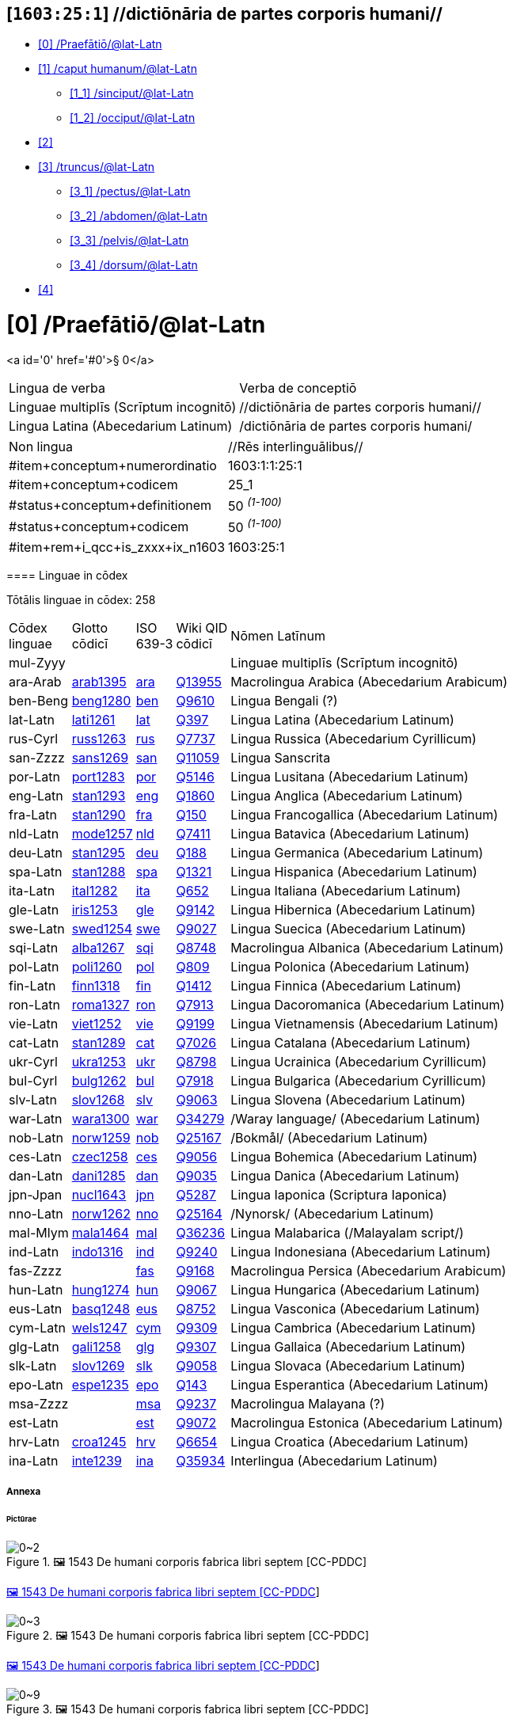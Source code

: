 == [`1603:25:1`] //dictiōnāria de partes corporis humani//
:toc:



* +++<a href='#0'>[0] /Praefātiō/@lat-Latn</a>+++
* +++<a href='#1'>[1] /caput humanum/@lat-Latn</a>+++
** +++<a href='#1_1'>[1_1] /sinciput/@lat-Latn</a>+++
** +++<a href='#1_2'>[1_2] /occiput/@lat-Latn</a>+++
* +++<a href='#2'>[2] </a>+++
* +++<a href='#3'>[3] /truncus/@lat-Latn</a>+++
** +++<a href='#3_1'>[3_1] /pectus/@lat-Latn</a>+++
** +++<a href='#3_2'>[3_2] /abdomen/@lat-Latn</a>+++
** +++<a href='#3_3'>[3_3] /pelvis/@lat-Latn</a>+++
** +++<a href='#3_4'>[3_4] /dorsum/@lat-Latn</a>+++
* +++<a href='#4'>[4] </a>+++


# [0] /Praefātiō/@lat-Latn 

<a id='0' href='#0'>§ 0</a> 



[cols="~,~"]
|===
| +++<span lang='la'>Lingua de verba</span>+++
|+++<span lang='la'>Verba de conceptiō</span>+++
| +++<span lang="la">Linguae multiplīs (Scrīptum incognitō)</span>+++
| +++//dictiōnāria de partes corporis humani//+++

| +++<span lang="la">Lingua Latina (Abecedarium Latinum)</span>+++
| +++<span lang="la">/dictiōnāria de partes corporis humani/</span>+++

|===

[cols="~,~"]
|===
| +++<span lang='la'>Non lingua</span>+++
| +++<span lang='la'>//Rēs interlinguālibus//</span>+++

| +++#item+conceptum+numerordinatio+++
| +++1603:1:1:25:1+++

| +++#item+conceptum+codicem+++
| +++25_1+++

| +++#status+conceptum+definitionem+++
| +++50 <sup><em>(1-100)</em></sup>+++

| +++#status+conceptum+codicem+++
| +++50 <sup><em>(1-100)</em></sup>+++

| +++#item+rem+i_qcc+is_zxxx+ix_n1603+++
| +++1603:25:1+++

|===
+++<!-- @TODO {'#item+rem+i_qcc+is_zxxx+ix_hxlvoc', '#item+rem+i_qcc+is_zxxx+ix_hxlix', '#item+rem+i_qcc+is_zxxx+ix_ta98', '#item+rem+i_qcc+is_zxxx+ix_n1603', '#item+rem+i_qcc+is_zxxx+ix_wikiq'} -->+++
==== Linguae in cōdex

+++<span lang='la'>Tōtālis linguae in cōdex: 258</span>+++

[cols="~,~,~,~,~"]
|===
| +++<span lang='la'>Cōdex<br>linguae</span>+++
| +++<span lang='la'>Glotto<br>cōdicī</span>+++
| +++<span lang='la'>ISO<br>639-3</span>+++
| +++<span lang='la'>Wiki QID<br>cōdicī</span>+++
| +++<span lang='la'>Nōmen Latīnum</span>+++

| mul-Zyyy
| 
| 
| 
| Linguae multiplīs (Scrīptum incognitō)

| ara-Arab
| +++<a href='https://glottolog.org/resource/languoid/id/arab1395'>arab1395</a>+++
| +++<a href='https://iso639-3.sil.org/code/ara'>ara</a>+++
| +++<a href='https://www.wikidata.org/wiki/Q13955'>Q13955</a>+++
| Macrolingua Arabica (Abecedarium Arabicum)

| ben-Beng
| +++<a href='https://glottolog.org/resource/languoid/id/beng1280'>beng1280</a>+++
| +++<a href='https://iso639-3.sil.org/code/ben'>ben</a>+++
| +++<a href='https://www.wikidata.org/wiki/Q9610'>Q9610</a>+++
| Lingua Bengali (?)

| lat-Latn
| +++<a href='https://glottolog.org/resource/languoid/id/lati1261'>lati1261</a>+++
| +++<a href='https://iso639-3.sil.org/code/lat'>lat</a>+++
| +++<a href='https://www.wikidata.org/wiki/Q397'>Q397</a>+++
| Lingua Latina (Abecedarium Latinum)

| rus-Cyrl
| +++<a href='https://glottolog.org/resource/languoid/id/russ1263'>russ1263</a>+++
| +++<a href='https://iso639-3.sil.org/code/rus'>rus</a>+++
| +++<a href='https://www.wikidata.org/wiki/Q7737'>Q7737</a>+++
| Lingua Russica (Abecedarium Cyrillicum)

| san-Zzzz
| +++<a href='https://glottolog.org/resource/languoid/id/sans1269'>sans1269</a>+++
| +++<a href='https://iso639-3.sil.org/code/san'>san</a>+++
| +++<a href='https://www.wikidata.org/wiki/Q11059'>Q11059</a>+++
| Lingua Sanscrita

| por-Latn
| +++<a href='https://glottolog.org/resource/languoid/id/port1283'>port1283</a>+++
| +++<a href='https://iso639-3.sil.org/code/por'>por</a>+++
| +++<a href='https://www.wikidata.org/wiki/Q5146'>Q5146</a>+++
| Lingua Lusitana (Abecedarium Latinum)

| eng-Latn
| +++<a href='https://glottolog.org/resource/languoid/id/stan1293'>stan1293</a>+++
| +++<a href='https://iso639-3.sil.org/code/eng'>eng</a>+++
| +++<a href='https://www.wikidata.org/wiki/Q1860'>Q1860</a>+++
| Lingua Anglica (Abecedarium Latinum)

| fra-Latn
| +++<a href='https://glottolog.org/resource/languoid/id/stan1290'>stan1290</a>+++
| +++<a href='https://iso639-3.sil.org/code/fra'>fra</a>+++
| +++<a href='https://www.wikidata.org/wiki/Q150'>Q150</a>+++
| Lingua Francogallica (Abecedarium Latinum)

| nld-Latn
| +++<a href='https://glottolog.org/resource/languoid/id/mode1257'>mode1257</a>+++
| +++<a href='https://iso639-3.sil.org/code/nld'>nld</a>+++
| +++<a href='https://www.wikidata.org/wiki/Q7411'>Q7411</a>+++
| Lingua Batavica (Abecedarium Latinum)

| deu-Latn
| +++<a href='https://glottolog.org/resource/languoid/id/stan1295'>stan1295</a>+++
| +++<a href='https://iso639-3.sil.org/code/deu'>deu</a>+++
| +++<a href='https://www.wikidata.org/wiki/Q188'>Q188</a>+++
| Lingua Germanica (Abecedarium Latinum)

| spa-Latn
| +++<a href='https://glottolog.org/resource/languoid/id/stan1288'>stan1288</a>+++
| +++<a href='https://iso639-3.sil.org/code/spa'>spa</a>+++
| +++<a href='https://www.wikidata.org/wiki/Q1321'>Q1321</a>+++
| Lingua Hispanica (Abecedarium Latinum)

| ita-Latn
| +++<a href='https://glottolog.org/resource/languoid/id/ital1282'>ital1282</a>+++
| +++<a href='https://iso639-3.sil.org/code/ita'>ita</a>+++
| +++<a href='https://www.wikidata.org/wiki/Q652'>Q652</a>+++
| Lingua Italiana (Abecedarium Latinum)

| gle-Latn
| +++<a href='https://glottolog.org/resource/languoid/id/iris1253'>iris1253</a>+++
| +++<a href='https://iso639-3.sil.org/code/gle'>gle</a>+++
| +++<a href='https://www.wikidata.org/wiki/Q9142'>Q9142</a>+++
| Lingua Hibernica (Abecedarium Latinum)

| swe-Latn
| +++<a href='https://glottolog.org/resource/languoid/id/swed1254'>swed1254</a>+++
| +++<a href='https://iso639-3.sil.org/code/swe'>swe</a>+++
| +++<a href='https://www.wikidata.org/wiki/Q9027'>Q9027</a>+++
| Lingua Suecica (Abecedarium Latinum)

| sqi-Latn
| +++<a href='https://glottolog.org/resource/languoid/id/alba1267'>alba1267</a>+++
| +++<a href='https://iso639-3.sil.org/code/sqi'>sqi</a>+++
| +++<a href='https://www.wikidata.org/wiki/Q8748'>Q8748</a>+++
| Macrolingua Albanica (Abecedarium Latinum)

| pol-Latn
| +++<a href='https://glottolog.org/resource/languoid/id/poli1260'>poli1260</a>+++
| +++<a href='https://iso639-3.sil.org/code/pol'>pol</a>+++
| +++<a href='https://www.wikidata.org/wiki/Q809'>Q809</a>+++
| Lingua Polonica (Abecedarium Latinum)

| fin-Latn
| +++<a href='https://glottolog.org/resource/languoid/id/finn1318'>finn1318</a>+++
| +++<a href='https://iso639-3.sil.org/code/fin'>fin</a>+++
| +++<a href='https://www.wikidata.org/wiki/Q1412'>Q1412</a>+++
| Lingua Finnica (Abecedarium Latinum)

| ron-Latn
| +++<a href='https://glottolog.org/resource/languoid/id/roma1327'>roma1327</a>+++
| +++<a href='https://iso639-3.sil.org/code/ron'>ron</a>+++
| +++<a href='https://www.wikidata.org/wiki/Q7913'>Q7913</a>+++
| Lingua Dacoromanica (Abecedarium Latinum)

| vie-Latn
| +++<a href='https://glottolog.org/resource/languoid/id/viet1252'>viet1252</a>+++
| +++<a href='https://iso639-3.sil.org/code/vie'>vie</a>+++
| +++<a href='https://www.wikidata.org/wiki/Q9199'>Q9199</a>+++
| Lingua Vietnamensis (Abecedarium Latinum)

| cat-Latn
| +++<a href='https://glottolog.org/resource/languoid/id/stan1289'>stan1289</a>+++
| +++<a href='https://iso639-3.sil.org/code/cat'>cat</a>+++
| +++<a href='https://www.wikidata.org/wiki/Q7026'>Q7026</a>+++
| Lingua Catalana (Abecedarium Latinum)

| ukr-Cyrl
| +++<a href='https://glottolog.org/resource/languoid/id/ukra1253'>ukra1253</a>+++
| +++<a href='https://iso639-3.sil.org/code/ukr'>ukr</a>+++
| +++<a href='https://www.wikidata.org/wiki/Q8798'>Q8798</a>+++
| Lingua Ucrainica (Abecedarium Cyrillicum)

| bul-Cyrl
| +++<a href='https://glottolog.org/resource/languoid/id/bulg1262'>bulg1262</a>+++
| +++<a href='https://iso639-3.sil.org/code/bul'>bul</a>+++
| +++<a href='https://www.wikidata.org/wiki/Q7918'>Q7918</a>+++
| Lingua Bulgarica (Abecedarium Cyrillicum)

| slv-Latn
| +++<a href='https://glottolog.org/resource/languoid/id/slov1268'>slov1268</a>+++
| +++<a href='https://iso639-3.sil.org/code/slv'>slv</a>+++
| +++<a href='https://www.wikidata.org/wiki/Q9063'>Q9063</a>+++
| Lingua Slovena (Abecedarium Latinum)

| war-Latn
| +++<a href='https://glottolog.org/resource/languoid/id/wara1300'>wara1300</a>+++
| +++<a href='https://iso639-3.sil.org/code/war'>war</a>+++
| +++<a href='https://www.wikidata.org/wiki/Q34279'>Q34279</a>+++
| /Waray language/ (Abecedarium Latinum)

| nob-Latn
| +++<a href='https://glottolog.org/resource/languoid/id/norw1259'>norw1259</a>+++
| +++<a href='https://iso639-3.sil.org/code/nob'>nob</a>+++
| +++<a href='https://www.wikidata.org/wiki/Q25167'>Q25167</a>+++
| /Bokmål/ (Abecedarium Latinum)

| ces-Latn
| +++<a href='https://glottolog.org/resource/languoid/id/czec1258'>czec1258</a>+++
| +++<a href='https://iso639-3.sil.org/code/ces'>ces</a>+++
| +++<a href='https://www.wikidata.org/wiki/Q9056'>Q9056</a>+++
| Lingua Bohemica (Abecedarium Latinum)

| dan-Latn
| +++<a href='https://glottolog.org/resource/languoid/id/dani1285'>dani1285</a>+++
| +++<a href='https://iso639-3.sil.org/code/dan'>dan</a>+++
| +++<a href='https://www.wikidata.org/wiki/Q9035'>Q9035</a>+++
| Lingua Danica (Abecedarium Latinum)

| jpn-Jpan
| +++<a href='https://glottolog.org/resource/languoid/id/nucl1643'>nucl1643</a>+++
| +++<a href='https://iso639-3.sil.org/code/jpn'>jpn</a>+++
| +++<a href='https://www.wikidata.org/wiki/Q5287'>Q5287</a>+++
| Lingua Iaponica (Scriptura Iaponica)

| nno-Latn
| +++<a href='https://glottolog.org/resource/languoid/id/norw1262'>norw1262</a>+++
| +++<a href='https://iso639-3.sil.org/code/nno'>nno</a>+++
| +++<a href='https://www.wikidata.org/wiki/Q25164'>Q25164</a>+++
| /Nynorsk/ (Abecedarium Latinum)

| mal-Mlym
| +++<a href='https://glottolog.org/resource/languoid/id/mala1464'>mala1464</a>+++
| +++<a href='https://iso639-3.sil.org/code/mal'>mal</a>+++
| +++<a href='https://www.wikidata.org/wiki/Q36236'>Q36236</a>+++
| Lingua Malabarica (/Malayalam script/)

| ind-Latn
| +++<a href='https://glottolog.org/resource/languoid/id/indo1316'>indo1316</a>+++
| +++<a href='https://iso639-3.sil.org/code/ind'>ind</a>+++
| +++<a href='https://www.wikidata.org/wiki/Q9240'>Q9240</a>+++
| Lingua Indonesiana (Abecedarium Latinum)

| fas-Zzzz
| 
| +++<a href='https://iso639-3.sil.org/code/fas'>fas</a>+++
| +++<a href='https://www.wikidata.org/wiki/Q9168'>Q9168</a>+++
| Macrolingua Persica (Abecedarium Arabicum)

| hun-Latn
| +++<a href='https://glottolog.org/resource/languoid/id/hung1274'>hung1274</a>+++
| +++<a href='https://iso639-3.sil.org/code/hun'>hun</a>+++
| +++<a href='https://www.wikidata.org/wiki/Q9067'>Q9067</a>+++
| Lingua Hungarica (Abecedarium Latinum)

| eus-Latn
| +++<a href='https://glottolog.org/resource/languoid/id/basq1248'>basq1248</a>+++
| +++<a href='https://iso639-3.sil.org/code/eus'>eus</a>+++
| +++<a href='https://www.wikidata.org/wiki/Q8752'>Q8752</a>+++
| Lingua Vasconica (Abecedarium Latinum)

| cym-Latn
| +++<a href='https://glottolog.org/resource/languoid/id/wels1247'>wels1247</a>+++
| +++<a href='https://iso639-3.sil.org/code/cym'>cym</a>+++
| +++<a href='https://www.wikidata.org/wiki/Q9309'>Q9309</a>+++
| Lingua Cambrica (Abecedarium Latinum)

| glg-Latn
| +++<a href='https://glottolog.org/resource/languoid/id/gali1258'>gali1258</a>+++
| +++<a href='https://iso639-3.sil.org/code/glg'>glg</a>+++
| +++<a href='https://www.wikidata.org/wiki/Q9307'>Q9307</a>+++
| Lingua Gallaica (Abecedarium Latinum)

| slk-Latn
| +++<a href='https://glottolog.org/resource/languoid/id/slov1269'>slov1269</a>+++
| +++<a href='https://iso639-3.sil.org/code/slk'>slk</a>+++
| +++<a href='https://www.wikidata.org/wiki/Q9058'>Q9058</a>+++
| Lingua Slovaca (Abecedarium Latinum)

| epo-Latn
| +++<a href='https://glottolog.org/resource/languoid/id/espe1235'>espe1235</a>+++
| +++<a href='https://iso639-3.sil.org/code/epo'>epo</a>+++
| +++<a href='https://www.wikidata.org/wiki/Q143'>Q143</a>+++
| Lingua Esperantica (Abecedarium Latinum)

| msa-Zzzz
| 
| +++<a href='https://iso639-3.sil.org/code/msa'>msa</a>+++
| +++<a href='https://www.wikidata.org/wiki/Q9237'>Q9237</a>+++
| Macrolingua Malayana (?)

| est-Latn
| 
| +++<a href='https://iso639-3.sil.org/code/est'>est</a>+++
| +++<a href='https://www.wikidata.org/wiki/Q9072'>Q9072</a>+++
| Macrolingua Estonica (Abecedarium Latinum)

| hrv-Latn
| +++<a href='https://glottolog.org/resource/languoid/id/croa1245'>croa1245</a>+++
| +++<a href='https://iso639-3.sil.org/code/hrv'>hrv</a>+++
| +++<a href='https://www.wikidata.org/wiki/Q6654'>Q6654</a>+++
| Lingua Croatica (Abecedarium Latinum)

| ina-Latn
| +++<a href='https://glottolog.org/resource/languoid/id/inte1239'>inte1239</a>+++
| +++<a href='https://iso639-3.sil.org/code/ina'>ina</a>+++
| +++<a href='https://www.wikidata.org/wiki/Q35934'>Q35934</a>+++
| Interlingua (Abecedarium Latinum)

|===

===== +++<span lang="la">Annexa</span>+++
====== +++<span lang="la">Pictūrae</span>+++
image::1603_25_1.~2/0~2.png[title="🖼️ 1543 De humani corporis fabrica libri septem  [CC-PDDC]"]

link:https://archive.org/details/bub_gb_5Xby3nxU3XMC[🖼️ 1543 De humani corporis fabrica libri septem  [CC-PDDC]]

image::1603_25_1.~2/0~3.png[title="🖼️ 1543 De humani corporis fabrica libri septem  [CC-PDDC]"]

link:https://archive.org/details/bub_gb_5Xby3nxU3XMC[🖼️ 1543 De humani corporis fabrica libri septem  [CC-PDDC]]

image::1603_25_1.~2/0~9.png[title="🖼️ 1543 De humani corporis fabrica libri septem  [CC-PDDC]"]

link:https://archive.org/details/bub_gb_5Xby3nxU3XMC[🖼️ 1543 De humani corporis fabrica libri septem  [CC-PDDC]]

image::1603_25_1.~2/0~1.png[title="🖼️ 1543 De humani corporis fabrica libri septem  [CC-PDDC]"]

link:https://archive.org/details/bub_gb_5Xby3nxU3XMC[🖼️ 1543 De humani corporis fabrica libri septem  [CC-PDDC]]

=== [`1`] /caput humanum/@lat-Latn

+++<a id='1' href='#1'>§ 1</a>+++




[cols="~,~"]
|===
| +++<span lang='la'>Non lingua</span>+++
| +++<span lang='la'>//Rēs interlinguālibus//</span>+++

| +++#item+conceptum+numerordinatio+++
| +++1603:25:1:1+++

| +++#item+conceptum+codicem+++
| +++1+++

| +++#status+conceptum+definitionem+++
| +++60 <sup><em>(1-100)</em></sup>+++

| +++#status+conceptum+codicem+++
| +++60 <sup><em>(1-100)</em></sup>+++

| +++#item+rem+i_qcc+is_zxxx+ix_wikiq+++
| +++<a href='https://www.wikidata.org/wiki/Q3409626'>Q3409626</a>+++

| +++#item+rem+i_qcc+is_zxxx+ix_ta98+++
| +++<a href="https://ifaa.unifr.ch/Public/EntryPage/TA98%20Tree/Entity%20TA98%20EN/01.1.00.001%20Entity%20TA98%20EN.htm">A01.1.00.001</a>+++

| +++#item+rem+i_qcc+is_zxxx+ix_hxlix+++
| +++ix_n1603n25n1caput+++

| +++#item+rem+i_qcc+is_zxxx+ix_hxlvoc+++
| +++v_n1603_25_1_caput+++

|===




[cols="~,~"]
|===
| +++<span lang='la'>Lingua de verba</span>+++
|+++<span lang='la'>Verba de conceptiō</span>+++
| +++<span lang="la">Lingua Latina (Abecedarium Latinum)</span>+++
| +++<span lang="la">caput humanum</span>+++

| +++<span lang="la">Macrolingua Arabica (Abecedarium Arabicum)</span>+++
| +++<span lang="ar">رأس الإنسان</span>+++

| +++<span lang="la">Lingua Bengali (?)</span>+++
| +++<span lang="bn">মানুষের মাথা</span>+++

| +++<span lang="la">Lingua Russica (Abecedarium Cyrillicum)</span>+++
| +++<span lang="ru">голова человека</span>+++

| +++<span lang="la">Lingua Sanscrita</span>+++
| +++<span lang="sa">शिरः</span>+++

| +++<span lang="la">Lingua Lusitana (Abecedarium Latinum)</span>+++
| +++<span lang="pt">cabeça humana</span>+++

| +++<span lang="la">Lingua Anglica (Abecedarium Latinum)</span>+++
| +++<span lang="en">human head</span>+++

| +++<span lang="la">Lingua Francogallica (Abecedarium Latinum)</span>+++
| +++<span lang="fr">tête humaine</span>+++

| +++<span lang="la">Lingua Batavica (Abecedarium Latinum)</span>+++
| +++<span lang="nl">menselijk hoofd</span>+++

| +++<span lang="la">Lingua Germanica (Abecedarium Latinum)</span>+++
| +++<span lang="de">kopf des menschen</span>+++

| +++<span lang="la">Lingua Hispanica (Abecedarium Latinum)</span>+++
| +++<span lang="es">cabeza humana</span>+++

| +++<span lang="la">Lingua Italiana (Abecedarium Latinum)</span>+++
| +++<span lang="it">testa umana</span>+++

| +++<span lang="la">Lingua Suecica (Abecedarium Latinum)</span>+++
| +++<span lang="sv">människohuvud</span>+++

| +++<span lang="la">Lingua Polonica (Abecedarium Latinum)</span>+++
| +++<span lang="pl">głowa człowieka</span>+++

| +++<span lang="la">Lingua Vietnamensis (Abecedarium Latinum)</span>+++
| +++<span lang="vi">đầu người</span>+++

| +++<span lang="la">Lingua Catalana (Abecedarium Latinum)</span>+++
| +++<span lang="ca">cap humà</span>+++

| +++<span lang="la">Lingua Ucrainica (Abecedarium Cyrillicum)</span>+++
| +++<span lang="uk">голова людини</span>+++

| +++<span lang="la">/Bokmål/ (Abecedarium Latinum)</span>+++
| +++<span lang="nb">menneskehode</span>+++

| +++<span lang="la">Lingua Bohemica (Abecedarium Latinum)</span>+++
| +++<span lang="cs">hlava</span>+++

| +++<span lang="la">Lingua Danica (Abecedarium Latinum)</span>+++
| +++<span lang="da">menneskehovede</span>+++

| +++<span lang="la">Lingua Iaponica (Scriptura Iaponica)</span>+++
| +++<span lang="ja">ヒトの頭</span>+++

| +++<span lang="la">/Nynorsk/ (Abecedarium Latinum)</span>+++
| +++<span lang="nn">menneskehovud</span>+++

| +++<span lang="la">Macrolingua Persica (Abecedarium Arabicum)</span>+++
| +++<span lang="fa">سر انسان</span>+++

| +++<span lang="la">Lingua Hungarica (Abecedarium Latinum)</span>+++
| +++<span lang="hu">emberi fej</span>+++

| +++<span lang="la">Lingua Cambrica (Abecedarium Latinum)</span>+++
| +++<span lang="cy">pen dynol</span>+++

| +++<span lang="la">Lingua Esperantica (Abecedarium Latinum)</span>+++
| +++<span lang="eo">homa kapo</span>+++

| +++<span lang="la">Macrolingua Malayana (?)</span>+++
| +++<span lang="ms">kepala manusia</span>+++

| +++<span lang="la">Interlingua (Abecedarium Latinum)</span>+++
| +++<span lang="ia">capite human</span>+++

|===




==== [`1_1`] /sinciput/@lat-Latn

+++<a id='1_1' href='#1_1'>§ 1_1</a>+++




[cols="~,~"]
|===
| +++<span lang='la'>Non lingua</span>+++
| +++<span lang='la'>//Rēs interlinguālibus//</span>+++

| +++#item+conceptum+numerordinatio+++
| +++1603:25:1:1:1+++

| +++#item+conceptum+codicem+++
| +++1_1+++

| +++#status+conceptum+definitionem+++
| +++60 <sup><em>(1-100)</em></sup>+++

| +++#status+conceptum+codicem+++
| +++19 <sup><em>(1-100)</em></sup>+++

| +++#item+rem+i_qcc+is_zxxx+ix_wikiq+++
| +++<a href='https://www.wikidata.org/wiki/Q41055'>Q41055</a>+++

| +++#item+rem+i_qcc+is_zxxx+ix_ta98+++
| +++<a href="https://ifaa.unifr.ch/Public/EntryPage/TA98%20Tree/Entity%20TA98%20EN/01.1.00.002%20Entity%20TA98%20EN.htm">A01.1.00.002</a>+++

| +++#item+rem+i_qcc+is_zxxx+ix_hxlix+++
| +++ix_n1603n25n1sinciput+++

| +++#item+rem+i_qcc+is_zxxx+ix_hxlvoc+++
| +++v_n1603_25_1_sinciput+++

|===




[cols="~,~"]
|===
| +++<span lang='la'>Lingua de verba</span>+++
|+++<span lang='la'>Verba de conceptiō</span>+++
| +++<span lang="la">Lingua Latina (Abecedarium Latinum)</span>+++
| +++<span lang="la">sinciput</span>+++

| +++<span lang="la">Macrolingua Arabica (Abecedarium Arabicum)</span>+++
| +++<span lang="ar">جبهة</span>+++

| +++<span lang="la">Lingua Russica (Abecedarium Cyrillicum)</span>+++
| +++<span lang="ru">лоб</span>+++

| +++<span lang="la">Lingua Sanscrita</span>+++
| +++<span lang="sa">ललाटम्</span>+++

| +++<span lang="la">Lingua Lusitana (Abecedarium Latinum)</span>+++
| +++<span lang="pt">testa</span>+++

| +++<span lang="la">Lingua Anglica (Abecedarium Latinum)</span>+++
| +++<span lang="en">forehead</span>+++

| +++<span lang="la">Lingua Francogallica (Abecedarium Latinum)</span>+++
| +++<span lang="fr">front</span>+++

| +++<span lang="la">Lingua Batavica (Abecedarium Latinum)</span>+++
| +++<span lang="nl">voorhoofd</span>+++

| +++<span lang="la">Lingua Germanica (Abecedarium Latinum)</span>+++
| +++<span lang="de">stirn</span>+++

| +++<span lang="la">Lingua Hispanica (Abecedarium Latinum)</span>+++
| +++<span lang="es">frente</span>+++

| +++<span lang="la">Lingua Italiana (Abecedarium Latinum)</span>+++
| +++<span lang="it">fronte</span>+++

| +++<span lang="la">Lingua Hibernica (Abecedarium Latinum)</span>+++
| +++<span lang="ga">éadan</span>+++

| +++<span lang="la">Lingua Suecica (Abecedarium Latinum)</span>+++
| +++<span lang="sv">panna</span>+++

| +++<span lang="la">Lingua Polonica (Abecedarium Latinum)</span>+++
| +++<span lang="pl">czoło</span>+++

| +++<span lang="la">Lingua Finnica (Abecedarium Latinum)</span>+++
| +++<span lang="fi">otsa</span>+++

| +++<span lang="la">Lingua Dacoromanica (Abecedarium Latinum)</span>+++
| +++<span lang="ro">frunte</span>+++

| +++<span lang="la">Lingua Vietnamensis (Abecedarium Latinum)</span>+++
| +++<span lang="vi">trán</span>+++

| +++<span lang="la">Lingua Catalana (Abecedarium Latinum)</span>+++
| +++<span lang="ca">front</span>+++

| +++<span lang="la">Lingua Ucrainica (Abecedarium Cyrillicum)</span>+++
| +++<span lang="uk">чоло</span>+++

| +++<span lang="la">Lingua Bulgarica (Abecedarium Cyrillicum)</span>+++
| +++<span lang="bg">чело</span>+++

| +++<span lang="la">/Waray language/ (Abecedarium Latinum)</span>+++
| +++<span lang="war">agtáng</span>+++

| +++<span lang="la">/Bokmål/ (Abecedarium Latinum)</span>+++
| +++<span lang="nb">panne</span>+++

| +++<span lang="la">Lingua Bohemica (Abecedarium Latinum)</span>+++
| +++<span lang="cs">čelo</span>+++

| +++<span lang="la">Lingua Danica (Abecedarium Latinum)</span>+++
| +++<span lang="da">pande</span>+++

| +++<span lang="la">Lingua Iaponica (Scriptura Iaponica)</span>+++
| +++<span lang="ja">額</span>+++

| +++<span lang="la">/Nynorsk/ (Abecedarium Latinum)</span>+++
| +++<span lang="nn">panne</span>+++

| +++<span lang="la">Lingua Malabarica (/Malayalam script/)</span>+++
| +++<span lang="ml">നെറ്റി</span>+++

| +++<span lang="la">Lingua Indonesiana (Abecedarium Latinum)</span>+++
| +++<span lang="id">dahi</span>+++

| +++<span lang="la">Macrolingua Persica (Abecedarium Arabicum)</span>+++
| +++<span lang="fa">پیشانی</span>+++

| +++<span lang="la">Lingua Hungarica (Abecedarium Latinum)</span>+++
| +++<span lang="hu">homlok</span>+++

| +++<span lang="la">Lingua Vasconica (Abecedarium Latinum)</span>+++
| +++<span lang="eu">bekoki</span>+++

| +++<span lang="la">Lingua Cambrica (Abecedarium Latinum)</span>+++
| +++<span lang="cy">talcen</span>+++

| +++<span lang="la">Lingua Gallaica (Abecedarium Latinum)</span>+++
| +++<span lang="gl">testa</span>+++

| +++<span lang="la">Lingua Slovaca (Abecedarium Latinum)</span>+++
| +++<span lang="sk">čelo</span>+++

| +++<span lang="la">Lingua Esperantica (Abecedarium Latinum)</span>+++
| +++<span lang="eo">frunto</span>+++

| +++<span lang="la">Macrolingua Malayana (?)</span>+++
| +++<span lang="ms">dahi</span>+++

| +++<span lang="la">Macrolingua Estonica (Abecedarium Latinum)</span>+++
| +++<span lang="et">laup</span>+++

| +++<span lang="la">Lingua Croatica (Abecedarium Latinum)</span>+++
| +++<span lang="hr">čelo</span>+++

|===




==== [`1_2`] /occiput/@lat-Latn

+++<a id='1_2' href='#1_2'>§ 1_2</a>+++




[cols="~,~"]
|===
| +++<span lang='la'>Non lingua</span>+++
| +++<span lang='la'>//Rēs interlinguālibus//</span>+++

| +++#item+conceptum+numerordinatio+++
| +++1603:25:1:1:2+++

| +++#item+conceptum+codicem+++
| +++1_2+++

| +++#status+conceptum+definitionem+++
| +++60 <sup><em>(1-100)</em></sup>+++

| +++#status+conceptum+codicem+++
| +++19 <sup><em>(1-100)</em></sup>+++

| +++#item+rem+i_qcc+is_zxxx+ix_wikiq+++
| +++<a href='https://www.wikidata.org/wiki/Q3321315'>Q3321315</a>+++

| +++#item+rem+i_qcc+is_zxxx+ix_ta98+++
| +++<a href="https://ifaa.unifr.ch/Public/EntryPage/TA98%20Tree/Entity%20TA98%20EN/01.1.00.003%20Entity%20TA98%20EN.htm">A01.1.00.003</a>+++

| +++#item+rem+i_qcc+is_zxxx+ix_hxlix+++
| +++ix_n1603n25n1occiput+++

| +++#item+rem+i_qcc+is_zxxx+ix_hxlvoc+++
| +++v_n1603_25_1_occiput+++

|===




[cols="~,~"]
|===
| +++<span lang='la'>Lingua de verba</span>+++
|+++<span lang='la'>Verba de conceptiō</span>+++
| +++<span lang="la">Lingua Latina (Abecedarium Latinum)</span>+++
| +++<span lang="la">occiput</span>+++

| +++<span lang="la">Macrolingua Arabica (Abecedarium Arabicum)</span>+++
| +++<span lang="ar">مؤخر الرأس</span>+++

| +++<span lang="la">Lingua Lusitana (Abecedarium Latinum)</span>+++
| +++<span lang="pt">occipício</span>+++

| +++<span lang="la">Lingua Anglica (Abecedarium Latinum)</span>+++
| +++<span lang="en">occiput</span>+++

| +++<span lang="la">Lingua Francogallica (Abecedarium Latinum)</span>+++
| +++<span lang="fr">occiput</span>+++

| +++<span lang="la">Lingua Germanica (Abecedarium Latinum)</span>+++
| +++<span lang="de">occiput</span>+++

| +++<span lang="la">Lingua Hispanica (Abecedarium Latinum)</span>+++
| +++<span lang="es">occipucio</span>+++

| +++<span lang="la">Lingua Italiana (Abecedarium Latinum)</span>+++
| +++<span lang="it">occipite</span>+++

| +++<span lang="la">Lingua Polonica (Abecedarium Latinum)</span>+++
| +++<span lang="pl">potylica</span>+++

| +++<span lang="la">Lingua Finnica (Abecedarium Latinum)</span>+++
| +++<span lang="fi">takaraivo</span>+++

| +++<span lang="la">Lingua Catalana (Abecedarium Latinum)</span>+++
| +++<span lang="ca">occípit</span>+++

| +++<span lang="la">Lingua Iaponica (Scriptura Iaponica)</span>+++
| +++<span lang="ja">後頭部</span>+++

| +++<span lang="la">/Nynorsk/ (Abecedarium Latinum)</span>+++
| +++<span lang="nn">bakhovud</span>+++

| +++<span lang="la">Lingua Vasconica (Abecedarium Latinum)</span>+++
| +++<span lang="eu">okzipuzio</span>+++

| +++<span lang="la">Lingua Gallaica (Abecedarium Latinum)</span>+++
| +++<span lang="gl">occipicio</span>+++

|===




=== [`2`] 

+++<a id='2' href='#2'>§ 2</a>+++




[cols="~,~"]
|===
| +++<span lang='la'>Non lingua</span>+++
| +++<span lang='la'>//Rēs interlinguālibus//</span>+++

| +++#item+conceptum+numerordinatio+++
| +++1603:25:1:2+++

| +++#item+conceptum+codicem+++
| +++2+++

| +++#status+conceptum+definitionem+++
| +++60 <sup><em>(1-100)</em></sup>+++

| +++#status+conceptum+codicem+++
| +++60 <sup><em>(1-100)</em></sup>+++

| +++#item+rem+i_qcc+is_zxxx+ix_hxlix+++
| +++ix_n1603n25n1collum+++

| +++#item+rem+i_qcc+is_zxxx+ix_hxlvoc+++
| +++v_n1603_25_1_collum+++

|===




==== +++<span lang="la">Annexa</span>+++
===== +++<span lang="la">Pictūrae</span>+++
image::1603_25_1.~1/2~1.png[title="🖼️ Henry Vandyke Carter 1858 Gray's Anatomy  [CC-PDDC]"]

+++<a href="https://archive.org/details/anatomyofhumanbo1918gray">🖼️ Henry Vandyke Carter 1858 Gray's Anatomy  [CC-PDDC]</a>+++



=== [`3`] /truncus/@lat-Latn

+++<a id='3' href='#3'>§ 3</a>+++




[cols="~,~"]
|===
| +++<span lang='la'>Non lingua</span>+++
| +++<span lang='la'>//Rēs interlinguālibus//</span>+++

| +++#item+conceptum+numerordinatio+++
| +++1603:25:1:3+++

| +++#item+conceptum+codicem+++
| +++3+++

| +++#status+conceptum+definitionem+++
| +++60 <sup><em>(1-100)</em></sup>+++

| +++#status+conceptum+codicem+++
| +++60 <sup><em>(1-100)</em></sup>+++

| +++#item+rem+i_qcc+is_zxxx+ix_wikiq+++
| +++<a href='https://www.wikidata.org/wiki/Q160695'>Q160695</a>+++

| +++#item+rem+i_qcc+is_zxxx+ix_ta98+++
| +++<a href="https://ifaa.unifr.ch/Public/EntryPage/TA98%20Tree/Entity%20TA98%20EN/01.1.00.013%20Entity%20TA98%20EN.htm">A01.1.00.013</a>+++

| +++#item+rem+i_qcc+is_zxxx+ix_hxlix+++
| +++ix_n1603n25n1truncus+++

| +++#item+rem+i_qcc+is_zxxx+ix_hxlvoc+++
| +++v_n1603_25_1_truncus+++

|===




[cols="~,~"]
|===
| +++<span lang='la'>Lingua de verba</span>+++
|+++<span lang='la'>Verba de conceptiō</span>+++
| +++<span lang="la">Lingua Latina (Abecedarium Latinum)</span>+++
| +++<span lang="la">truncus</span>+++

| +++<span lang="la">Macrolingua Arabica (Abecedarium Arabicum)</span>+++
| +++<span lang="ar">جذع</span>+++

| +++<span lang="la">Lingua Russica (Abecedarium Cyrillicum)</span>+++
| +++<span lang="ru">туловище</span>+++

| +++<span lang="la">Lingua Lusitana (Abecedarium Latinum)</span>+++
| +++<span lang="pt">tronco</span>+++

| +++<span lang="la">Lingua Anglica (Abecedarium Latinum)</span>+++
| +++<span lang="en">torso</span>+++

| +++<span lang="la">Lingua Francogallica (Abecedarium Latinum)</span>+++
| +++<span lang="fr">tronc</span>+++

| +++<span lang="la">Lingua Batavica (Abecedarium Latinum)</span>+++
| +++<span lang="nl">romp</span>+++

| +++<span lang="la">Lingua Germanica (Abecedarium Latinum)</span>+++
| +++<span lang="de">rumpf</span>+++

| +++<span lang="la">Lingua Hispanica (Abecedarium Latinum)</span>+++
| +++<span lang="es">tronco</span>+++

| +++<span lang="la">Lingua Italiana (Abecedarium Latinum)</span>+++
| +++<span lang="it">tronco</span>+++

| +++<span lang="la">Lingua Hibernica (Abecedarium Latinum)</span>+++
| +++<span lang="ga">tóracs</span>+++

| +++<span lang="la">Lingua Suecica (Abecedarium Latinum)</span>+++
| +++<span lang="sv">torso</span>+++

| +++<span lang="la">Lingua Polonica (Abecedarium Latinum)</span>+++
| +++<span lang="pl">tułów</span>+++

| +++<span lang="la">Lingua Finnica (Abecedarium Latinum)</span>+++
| +++<span lang="fi">torso</span>+++

| +++<span lang="la">Lingua Dacoromanica (Abecedarium Latinum)</span>+++
| +++<span lang="ro">trunchi</span>+++

| +++<span lang="la">Lingua Vietnamensis (Abecedarium Latinum)</span>+++
| +++<span lang="vi">thân mình</span>+++

| +++<span lang="la">Lingua Catalana (Abecedarium Latinum)</span>+++
| +++<span lang="ca">tronc</span>+++

| +++<span lang="la">Lingua Ucrainica (Abecedarium Cyrillicum)</span>+++
| +++<span lang="uk">тулуб</span>+++

| +++<span lang="la">Lingua Bulgarica (Abecedarium Cyrillicum)</span>+++
| +++<span lang="bg">туловище</span>+++

| +++<span lang="la">Lingua Slovena (Abecedarium Latinum)</span>+++
| +++<span lang="sl">torzo</span>+++

| +++<span lang="la">/Bokmål/ (Abecedarium Latinum)</span>+++
| +++<span lang="nb">torso</span>+++

| +++<span lang="la">Lingua Bohemica (Abecedarium Latinum)</span>+++
| +++<span lang="cs">trup</span>+++

| +++<span lang="la">Lingua Danica (Abecedarium Latinum)</span>+++
| +++<span lang="da">torso</span>+++

| +++<span lang="la">Lingua Iaponica (Scriptura Iaponica)</span>+++
| +++<span lang="ja">胴体</span>+++

| +++<span lang="la">/Nynorsk/ (Abecedarium Latinum)</span>+++
| +++<span lang="nn">truncus</span>+++

| +++<span lang="la">Lingua Indonesiana (Abecedarium Latinum)</span>+++
| +++<span lang="id">trunkus</span>+++

| +++<span lang="la">Macrolingua Persica (Abecedarium Arabicum)</span>+++
| +++<span lang="fa">تنه</span>+++

| +++<span lang="la">Lingua Hungarica (Abecedarium Latinum)</span>+++
| +++<span lang="hu">torzó</span>+++

| +++<span lang="la">Lingua Vasconica (Abecedarium Latinum)</span>+++
| +++<span lang="eu">gorputz-enbor</span>+++

| +++<span lang="la">Lingua Gallaica (Abecedarium Latinum)</span>+++
| +++<span lang="gl">tronco</span>+++

| +++<span lang="la">Lingua Slovaca (Abecedarium Latinum)</span>+++
| +++<span lang="sk">trup</span>+++

| +++<span lang="la">Lingua Esperantica (Abecedarium Latinum)</span>+++
| +++<span lang="eo">torso</span>+++

| +++<span lang="la">Macrolingua Estonica (Abecedarium Latinum)</span>+++
| +++<span lang="et">kere</span>+++

| +++<span lang="la">Lingua Croatica (Abecedarium Latinum)</span>+++
| +++<span lang="hr">torzo</span>+++

|===


==== +++<span lang="la">Annexa</span>+++
===== +++<span lang="la">Pictūrae</span>+++
image::1603_25_1.~1/3~1.gif[title="🖼️ Henry Vandyke Carter 1858 Gray's Anatomy  [CC-PDDC]"]

+++<a href="https://archive.org/details/anatomyofhumanbo1918gray">🖼️ Henry Vandyke Carter 1858 Gray's Anatomy  [CC-PDDC]</a>+++



==== [`3_1`] /pectus/@lat-Latn

+++<a id='3_1' href='#3_1'>§ 3_1</a>+++




[cols="~,~"]
|===
| +++<span lang='la'>Non lingua</span>+++
| +++<span lang='la'>//Rēs interlinguālibus//</span>+++

| +++#item+conceptum+numerordinatio+++
| +++1603:25:1:3:1+++

| +++#item+conceptum+codicem+++
| +++3_1+++

| +++#status+conceptum+definitionem+++
| +++60 <sup><em>(1-100)</em></sup>+++

| +++#status+conceptum+codicem+++
| +++19 <sup><em>(1-100)</em></sup>+++

| +++#item+rem+i_qcc+is_zxxx+ix_wikiq+++
| +++<a href='https://www.wikidata.org/wiki/Q9645'>Q9645</a>+++

| +++#item+rem+i_qcc+is_zxxx+ix_ta98+++
| +++<a href="https://ifaa.unifr.ch/Public/EntryPage/TA98%20Tree/Entity%20TA98%20EN/01.1.00.014%20Entity%20TA98%20EN.htm">A01.1.00.014</a>+++

| +++#item+rem+i_qcc+is_zxxx+ix_hxlix+++
| +++ix_n1603n25n1thorax+++

| +++#item+rem+i_qcc+is_zxxx+ix_hxlvoc+++
| +++v_n1603_25_1_thorax+++

|===




[cols="~,~"]
|===
| +++<span lang='la'>Lingua de verba</span>+++
|+++<span lang='la'>Verba de conceptiō</span>+++
| +++<span lang="la">Lingua Latina (Abecedarium Latinum)</span>+++
| +++<span lang="la">pectus</span>+++

| +++<span lang="la">Macrolingua Arabica (Abecedarium Arabicum)</span>+++
| +++<span lang="ar">صدر</span>+++

| +++<span lang="la">Lingua Bengali (?)</span>+++
| +++<span lang="bn">বক্ষ</span>+++

| +++<span lang="la">Lingua Russica (Abecedarium Cyrillicum)</span>+++
| +++<span lang="ru">торакс</span>+++

| +++<span lang="la">Lingua Sanscrita</span>+++
| +++<span lang="sa">वक्षःस्थलम्</span>+++

| +++<span lang="la">Lingua Lusitana (Abecedarium Latinum)</span>+++
| +++<span lang="pt">peito</span>+++

| +++<span lang="la">Lingua Anglica (Abecedarium Latinum)</span>+++
| +++<span lang="en">thorax</span>+++

| +++<span lang="la">Lingua Francogallica (Abecedarium Latinum)</span>+++
| +++<span lang="fr">torse</span>+++

| +++<span lang="la">Lingua Batavica (Abecedarium Latinum)</span>+++
| +++<span lang="nl">borstkas</span>+++

| +++<span lang="la">Lingua Germanica (Abecedarium Latinum)</span>+++
| +++<span lang="de">brust</span>+++

| +++<span lang="la">Lingua Hispanica (Abecedarium Latinum)</span>+++
| +++<span lang="es">torso</span>+++

| +++<span lang="la">Lingua Italiana (Abecedarium Latinum)</span>+++
| +++<span lang="it">petto</span>+++

| +++<span lang="la">Lingua Hibernica (Abecedarium Latinum)</span>+++
| +++<span lang="ga">cliabhrach</span>+++

| +++<span lang="la">Lingua Suecica (Abecedarium Latinum)</span>+++
| +++<span lang="sv">bröst</span>+++

| +++<span lang="la">Lingua Polonica (Abecedarium Latinum)</span>+++
| +++<span lang="pl">klatka piersiowa</span>+++

| +++<span lang="la">Lingua Finnica (Abecedarium Latinum)</span>+++
| +++<span lang="fi">rinta</span>+++

| +++<span lang="la">Lingua Vietnamensis (Abecedarium Latinum)</span>+++
| +++<span lang="vi">ngực</span>+++

| +++<span lang="la">Lingua Catalana (Abecedarium Latinum)</span>+++
| +++<span lang="ca">tors</span>+++

| +++<span lang="la">Lingua Ucrainica (Abecedarium Cyrillicum)</span>+++
| +++<span lang="uk">грудна клітка</span>+++

| +++<span lang="la">Lingua Bulgarica (Abecedarium Cyrillicum)</span>+++
| +++<span lang="bg">гръден кош</span>+++

| +++<span lang="la">Lingua Slovena (Abecedarium Latinum)</span>+++
| +++<span lang="sl">prsni koš</span>+++

| +++<span lang="la">/Waray language/ (Abecedarium Latinum)</span>+++
| +++<span lang="war">dughán</span>+++

| +++<span lang="la">/Bokmål/ (Abecedarium Latinum)</span>+++
| +++<span lang="nb">bryst</span>+++

| +++<span lang="la">Lingua Bohemica (Abecedarium Latinum)</span>+++
| +++<span lang="cs">hrudník</span>+++

| +++<span lang="la">Lingua Danica (Abecedarium Latinum)</span>+++
| +++<span lang="da">brystkasse</span>+++

| +++<span lang="la">Lingua Iaponica (Scriptura Iaponica)</span>+++
| +++<span lang="ja">胸</span>+++

| +++<span lang="la">/Nynorsk/ (Abecedarium Latinum)</span>+++
| +++<span lang="nn">bryst</span>+++

| +++<span lang="la">Lingua Indonesiana (Abecedarium Latinum)</span>+++
| +++<span lang="id">dada</span>+++

| +++<span lang="la">Macrolingua Persica (Abecedarium Arabicum)</span>+++
| +++<span lang="fa">سینه</span>+++

| +++<span lang="la">Lingua Hungarica (Abecedarium Latinum)</span>+++
| +++<span lang="hu">mellkas</span>+++

| +++<span lang="la">Lingua Vasconica (Abecedarium Latinum)</span>+++
| +++<span lang="eu">torax</span>+++

| +++<span lang="la">Lingua Cambrica (Abecedarium Latinum)</span>+++
| +++<span lang="cy">thoracs</span>+++

| +++<span lang="la">Lingua Gallaica (Abecedarium Latinum)</span>+++
| +++<span lang="gl">peito</span>+++

| +++<span lang="la">Lingua Slovaca (Abecedarium Latinum)</span>+++
| +++<span lang="sk">hrudník</span>+++

| +++<span lang="la">Lingua Esperantica (Abecedarium Latinum)</span>+++
| +++<span lang="eo">brusto</span>+++

| +++<span lang="la">Macrolingua Malayana (?)</span>+++
| +++<span lang="ms">dada</span>+++

| +++<span lang="la">Macrolingua Estonica (Abecedarium Latinum)</span>+++
| +++<span lang="et">rind</span>+++

| +++<span lang="la">Lingua Croatica (Abecedarium Latinum)</span>+++
| +++<span lang="hr">prsni koš</span>+++

|===




==== [`3_2`] /abdomen/@lat-Latn

+++<a id='3_2' href='#3_2'>§ 3_2</a>+++




[cols="~,~"]
|===
| +++<span lang='la'>Non lingua</span>+++
| +++<span lang='la'>//Rēs interlinguālibus//</span>+++

| +++#item+conceptum+numerordinatio+++
| +++1603:25:1:3:2+++

| +++#item+conceptum+codicem+++
| +++3_2+++

| +++#status+conceptum+definitionem+++
| +++60 <sup><em>(1-100)</em></sup>+++

| +++#status+conceptum+codicem+++
| +++19 <sup><em>(1-100)</em></sup>+++

| +++#item+rem+i_qcc+is_zxxx+ix_wikiq+++
| +++<a href='https://www.wikidata.org/wiki/Q9597'>Q9597</a>+++

| +++#item+rem+i_qcc+is_zxxx+ix_ta98+++
| +++<a href="https://ifaa.unifr.ch/Public/EntryPage/TA98%20Tree/Entity%20TA98%20EN/01.1.00.016%20Entity%20TA98%20EN.htm">A01.1.00.016</a>+++

| +++#item+rem+i_qcc+is_zxxx+ix_hxlix+++
| +++ix_n1603n25n1abdomen+++

| +++#item+rem+i_qcc+is_zxxx+ix_hxlvoc+++
| +++v_n1603_25_1_abdomen+++

|===




[cols="~,~"]
|===
| +++<span lang='la'>Lingua de verba</span>+++
|+++<span lang='la'>Verba de conceptiō</span>+++
| +++<span lang="la">Lingua Latina (Abecedarium Latinum)</span>+++
| +++<span lang="la">abdomen</span>+++

| +++<span lang="la">Macrolingua Arabica (Abecedarium Arabicum)</span>+++
| +++<span lang="ar">بطن</span>+++

| +++<span lang="la">Lingua Bengali (?)</span>+++
| +++<span lang="bn">উদর</span>+++

| +++<span lang="la">Lingua Russica (Abecedarium Cyrillicum)</span>+++
| +++<span lang="ru">живот</span>+++

| +++<span lang="la">Lingua Sanscrita</span>+++
| +++<span lang="sa">नाभिः</span>+++

| +++<span lang="la">Lingua Lusitana (Abecedarium Latinum)</span>+++
| +++<span lang="pt">abdómen</span>+++

| +++<span lang="la">Lingua Anglica (Abecedarium Latinum)</span>+++
| +++<span lang="en">abdomen</span>+++

| +++<span lang="la">Lingua Francogallica (Abecedarium Latinum)</span>+++
| +++<span lang="fr">abdomen</span>+++

| +++<span lang="la">Lingua Batavica (Abecedarium Latinum)</span>+++
| +++<span lang="nl">buik</span>+++

| +++<span lang="la">Lingua Germanica (Abecedarium Latinum)</span>+++
| +++<span lang="de">abdomen</span>+++

| +++<span lang="la">Lingua Hispanica (Abecedarium Latinum)</span>+++
| +++<span lang="es">abdomen</span>+++

| +++<span lang="la">Lingua Italiana (Abecedarium Latinum)</span>+++
| +++<span lang="it">addome</span>+++

| +++<span lang="la">Lingua Hibernica (Abecedarium Latinum)</span>+++
| +++<span lang="ga">abdóman</span>+++

| +++<span lang="la">Lingua Suecica (Abecedarium Latinum)</span>+++
| +++<span lang="sv">buken</span>+++

| +++<span lang="la">Macrolingua Albanica (Abecedarium Latinum)</span>+++
| +++<span lang="sq">abdomeni</span>+++

| +++<span lang="la">Lingua Polonica (Abecedarium Latinum)</span>+++
| +++<span lang="pl">brzuch</span>+++

| +++<span lang="la">Lingua Finnica (Abecedarium Latinum)</span>+++
| +++<span lang="fi">vatsa</span>+++

| +++<span lang="la">Lingua Dacoromanica (Abecedarium Latinum)</span>+++
| +++<span lang="ro">abdomen</span>+++

| +++<span lang="la">Lingua Vietnamensis (Abecedarium Latinum)</span>+++
| +++<span lang="vi">bụng</span>+++

| +++<span lang="la">Lingua Catalana (Abecedarium Latinum)</span>+++
| +++<span lang="ca">abdomen</span>+++

| +++<span lang="la">Lingua Ucrainica (Abecedarium Cyrillicum)</span>+++
| +++<span lang="uk">живіт</span>+++

| +++<span lang="la">Lingua Bulgarica (Abecedarium Cyrillicum)</span>+++
| +++<span lang="bg">корем</span>+++

| +++<span lang="la">Lingua Slovena (Abecedarium Latinum)</span>+++
| +++<span lang="sl">trebuh</span>+++

| +++<span lang="la">/Waray language/ (Abecedarium Latinum)</span>+++
| +++<span lang="war">puson</span>+++

| +++<span lang="la">/Bokmål/ (Abecedarium Latinum)</span>+++
| +++<span lang="nb">abdomen</span>+++

| +++<span lang="la">Lingua Bohemica (Abecedarium Latinum)</span>+++
| +++<span lang="cs">břicho</span>+++

| +++<span lang="la">Lingua Danica (Abecedarium Latinum)</span>+++
| +++<span lang="da">bughule</span>+++

| +++<span lang="la">Lingua Iaponica (Scriptura Iaponica)</span>+++
| +++<span lang="ja">腹</span>+++

| +++<span lang="la">/Nynorsk/ (Abecedarium Latinum)</span>+++
| +++<span lang="nn">abdomen</span>+++

| +++<span lang="la">Lingua Indonesiana (Abecedarium Latinum)</span>+++
| +++<span lang="id">abdomen</span>+++

| +++<span lang="la">Macrolingua Persica (Abecedarium Arabicum)</span>+++
| +++<span lang="fa">شکم</span>+++

| +++<span lang="la">Lingua Hungarica (Abecedarium Latinum)</span>+++
| +++<span lang="hu">has</span>+++

| +++<span lang="la">Lingua Vasconica (Abecedarium Latinum)</span>+++
| +++<span lang="eu">abdomen</span>+++

| +++<span lang="la">Lingua Cambrica (Abecedarium Latinum)</span>+++
| +++<span lang="cy">abdomen</span>+++

| +++<span lang="la">Lingua Gallaica (Abecedarium Latinum)</span>+++
| +++<span lang="gl">abdome</span>+++

| +++<span lang="la">Lingua Slovaca (Abecedarium Latinum)</span>+++
| +++<span lang="sk">brucho (stavovce)</span>+++

| +++<span lang="la">Lingua Esperantica (Abecedarium Latinum)</span>+++
| +++<span lang="eo">ventro</span>+++

| +++<span lang="la">Macrolingua Malayana (?)</span>+++
| +++<span lang="ms">Abdomen</span>+++

| +++<span lang="la">Macrolingua Estonica (Abecedarium Latinum)</span>+++
| +++<span lang="et">kõht</span>+++

| +++<span lang="la">Lingua Croatica (Abecedarium Latinum)</span>+++
| +++<span lang="hr">trbuh</span>+++

| +++<span lang="la">Interlingua (Abecedarium Latinum)</span>+++
| +++<span lang="ia">abdomine</span>+++

|===




==== [`3_3`] /pelvis/@lat-Latn

+++<a id='3_3' href='#3_3'>§ 3_3</a>+++




[cols="~,~"]
|===
| +++<span lang='la'>Non lingua</span>+++
| +++<span lang='la'>//Rēs interlinguālibus//</span>+++

| +++#item+conceptum+numerordinatio+++
| +++1603:25:1:3:3+++

| +++#item+conceptum+codicem+++
| +++3_3+++

| +++#status+conceptum+definitionem+++
| +++60 <sup><em>(1-100)</em></sup>+++

| +++#status+conceptum+codicem+++
| +++19 <sup><em>(1-100)</em></sup>+++

| +++#item+rem+i_qcc+is_zxxx+ix_wikiq+++
| +++<a href='https://www.wikidata.org/wiki/Q713102'>Q713102</a>+++

| +++#item+rem+i_qcc+is_zxxx+ix_ta98+++
| +++<a href="https://ifaa.unifr.ch/Public/EntryPage/TA98%20Tree/Entity%20TA98%20EN/01.1.00.017%20Entity%20TA98%20EN.htm">A01.1.00.017</a>+++

| +++#item+rem+i_qcc+is_zxxx+ix_hxlix+++
| +++ix_n1603n25n1pelvis+++

| +++#item+rem+i_qcc+is_zxxx+ix_hxlvoc+++
| +++v_n1603_25_1_pelvis+++

|===




[cols="~,~"]
|===
| +++<span lang='la'>Lingua de verba</span>+++
|+++<span lang='la'>Verba de conceptiō</span>+++
| +++<span lang="la">Lingua Latina (Abecedarium Latinum)</span>+++
| +++<span lang="la">pelvis</span>+++

| +++<span lang="la">Macrolingua Arabica (Abecedarium Arabicum)</span>+++
| +++<span lang="ar">حوض</span>+++

| +++<span lang="la">Lingua Bengali (?)</span>+++
| +++<span lang="bn">শ্রোণিচক্র</span>+++

| +++<span lang="la">Lingua Russica (Abecedarium Cyrillicum)</span>+++
| +++<span lang="ru">таз</span>+++

| +++<span lang="la">Lingua Lusitana (Abecedarium Latinum)</span>+++
| +++<span lang="pt">bacia</span>+++

| +++<span lang="la">Lingua Anglica (Abecedarium Latinum)</span>+++
| +++<span lang="en">pelvis</span>+++

| +++<span lang="la">Lingua Francogallica (Abecedarium Latinum)</span>+++
| +++<span lang="fr">bassin</span>+++

| +++<span lang="la">Lingua Batavica (Abecedarium Latinum)</span>+++
| +++<span lang="nl">bekken</span>+++

| +++<span lang="la">Lingua Germanica (Abecedarium Latinum)</span>+++
| +++<span lang="de">becken</span>+++

| +++<span lang="la">Lingua Hispanica (Abecedarium Latinum)</span>+++
| +++<span lang="es">pelvis</span>+++

| +++<span lang="la">Lingua Italiana (Abecedarium Latinum)</span>+++
| +++<span lang="it">bacino</span>+++

| +++<span lang="la">Lingua Hibernica (Abecedarium Latinum)</span>+++
| +++<span lang="ga">peilbheas</span>+++

| +++<span lang="la">Lingua Suecica (Abecedarium Latinum)</span>+++
| +++<span lang="sv">bäcken</span>+++

| +++<span lang="la">Macrolingua Albanica (Abecedarium Latinum)</span>+++
| +++<span lang="sq">legeni i njeriut</span>+++

| +++<span lang="la">Lingua Polonica (Abecedarium Latinum)</span>+++
| +++<span lang="pl">kość miedniczna</span>+++

| +++<span lang="la">Lingua Finnica (Abecedarium Latinum)</span>+++
| +++<span lang="fi">lantio</span>+++

| +++<span lang="la">Lingua Dacoromanica (Abecedarium Latinum)</span>+++
| +++<span lang="ro">pelvis</span>+++

| +++<span lang="la">Lingua Vietnamensis (Abecedarium Latinum)</span>+++
| +++<span lang="vi">khung chậu</span>+++

| +++<span lang="la">Lingua Catalana (Abecedarium Latinum)</span>+++
| +++<span lang="ca">pelvis</span>+++

| +++<span lang="la">Lingua Ucrainica (Abecedarium Cyrillicum)</span>+++
| +++<span lang="uk">таз</span>+++

| +++<span lang="la">Lingua Bulgarica (Abecedarium Cyrillicum)</span>+++
| +++<span lang="bg">таз</span>+++

| +++<span lang="la">Lingua Slovena (Abecedarium Latinum)</span>+++
| +++<span lang="sl">medenica</span>+++

| +++<span lang="la">/Waray language/ (Abecedarium Latinum)</span>+++
| +++<span lang="war">pelvis</span>+++

| +++<span lang="la">/Bokmål/ (Abecedarium Latinum)</span>+++
| +++<span lang="nb">bekken</span>+++

| +++<span lang="la">Lingua Bohemica (Abecedarium Latinum)</span>+++
| +++<span lang="cs">pánev</span>+++

| +++<span lang="la">Lingua Danica (Abecedarium Latinum)</span>+++
| +++<span lang="da">bækken</span>+++

| +++<span lang="la">Lingua Iaponica (Scriptura Iaponica)</span>+++
| +++<span lang="ja">骨盤</span>+++

| +++<span lang="la">/Nynorsk/ (Abecedarium Latinum)</span>+++
| +++<span lang="nn">bekken</span>+++

| +++<span lang="la">Lingua Indonesiana (Abecedarium Latinum)</span>+++
| +++<span lang="id">pelvis</span>+++

| +++<span lang="la">Macrolingua Persica (Abecedarium Arabicum)</span>+++
| +++<span lang="fa">لگن خاصره</span>+++

| +++<span lang="la">Lingua Hungarica (Abecedarium Latinum)</span>+++
| +++<span lang="hu">csontos medence</span>+++

| +++<span lang="la">Lingua Vasconica (Abecedarium Latinum)</span>+++
| +++<span lang="eu">pelbis</span>+++

| +++<span lang="la">Lingua Cambrica (Abecedarium Latinum)</span>+++
| +++<span lang="cy">pelfis</span>+++

| +++<span lang="la">Lingua Gallaica (Abecedarium Latinum)</span>+++
| +++<span lang="gl">pelve</span>+++

| +++<span lang="la">Lingua Slovaca (Abecedarium Latinum)</span>+++
| +++<span lang="sk">panva</span>+++

| +++<span lang="la">Lingua Esperantica (Abecedarium Latinum)</span>+++
| +++<span lang="eo">pelvo</span>+++

| +++<span lang="la">Macrolingua Malayana (?)</span>+++
| +++<span lang="ms">Pelvis</span>+++

| +++<span lang="la">Macrolingua Estonica (Abecedarium Latinum)</span>+++
| +++<span lang="et">vaagen</span>+++

| +++<span lang="la">Lingua Croatica (Abecedarium Latinum)</span>+++
| +++<span lang="hr">zdjelica</span>+++

|===




==== [`3_4`] /dorsum/@lat-Latn

+++<a id='3_4' href='#3_4'>§ 3_4</a>+++




[cols="~,~"]
|===
| +++<span lang='la'>Non lingua</span>+++
| +++<span lang='la'>//Rēs interlinguālibus//</span>+++

| +++#item+conceptum+numerordinatio+++
| +++1603:25:1:3:4+++

| +++#item+conceptum+codicem+++
| +++3_4+++

| +++#status+conceptum+definitionem+++
| +++60 <sup><em>(1-100)</em></sup>+++

| +++#status+conceptum+codicem+++
| +++19 <sup><em>(1-100)</em></sup>+++

| +++#item+rem+i_qcc+is_zxxx+ix_wikiq+++
| +++<a href='https://www.wikidata.org/wiki/Q133279'>Q133279</a>+++

| +++#item+rem+i_qcc+is_zxxx+ix_ta98+++
| +++<a href="https://ifaa.unifr.ch/Public/EntryPage/TA98%20Tree/Entity%20TA98%20EN/01.1.00.018%20Entity%20TA98%20EN.htm">A01.1.00.018</a>+++

| +++#item+rem+i_qcc+is_zxxx+ix_hxlix+++
| +++ix_n1603n25n1dorsum+++

| +++#item+rem+i_qcc+is_zxxx+ix_hxlvoc+++
| +++v_n1603_25_1_dorsum+++

|===




[cols="~,~"]
|===
| +++<span lang='la'>Lingua de verba</span>+++
|+++<span lang='la'>Verba de conceptiō</span>+++
| +++<span lang="la">Lingua Latina (Abecedarium Latinum)</span>+++
| +++<span lang="la">dorsum</span>+++

| +++<span lang="la">Macrolingua Arabica (Abecedarium Arabicum)</span>+++
| +++<span lang="ar">ظهر</span>+++

| +++<span lang="la">Lingua Russica (Abecedarium Cyrillicum)</span>+++
| +++<span lang="ru">спина</span>+++

| +++<span lang="la">Lingua Sanscrita</span>+++
| +++<span lang="sa">पृष्ठभागः</span>+++

| +++<span lang="la">Lingua Lusitana (Abecedarium Latinum)</span>+++
| +++<span lang="pt">costas</span>+++

| +++<span lang="la">Lingua Anglica (Abecedarium Latinum)</span>+++
| +++<span lang="en">back</span>+++

| +++<span lang="la">Lingua Francogallica (Abecedarium Latinum)</span>+++
| +++<span lang="fr">dos</span>+++

| +++<span lang="la">Lingua Batavica (Abecedarium Latinum)</span>+++
| +++<span lang="nl">rug</span>+++

| +++<span lang="la">Lingua Germanica (Abecedarium Latinum)</span>+++
| +++<span lang="de">rücken</span>+++

| +++<span lang="la">Lingua Hispanica (Abecedarium Latinum)</span>+++
| +++<span lang="es">espalda</span>+++

| +++<span lang="la">Lingua Italiana (Abecedarium Latinum)</span>+++
| +++<span lang="it">schiena</span>+++

| +++<span lang="la">Lingua Suecica (Abecedarium Latinum)</span>+++
| +++<span lang="sv">rygg</span>+++

| +++<span lang="la">Lingua Polonica (Abecedarium Latinum)</span>+++
| +++<span lang="pl">plecy</span>+++

| +++<span lang="la">Lingua Finnica (Abecedarium Latinum)</span>+++
| +++<span lang="fi">selkä</span>+++

| +++<span lang="la">Lingua Dacoromanica (Abecedarium Latinum)</span>+++
| +++<span lang="ro">spate</span>+++

| +++<span lang="la">Lingua Vietnamensis (Abecedarium Latinum)</span>+++
| +++<span lang="vi">lưng người</span>+++

| +++<span lang="la">Lingua Catalana (Abecedarium Latinum)</span>+++
| +++<span lang="ca">esquena</span>+++

| +++<span lang="la">Lingua Ucrainica (Abecedarium Cyrillicum)</span>+++
| +++<span lang="uk">спина</span>+++

| +++<span lang="la">Lingua Bulgarica (Abecedarium Cyrillicum)</span>+++
| +++<span lang="bg">гръб</span>+++

| +++<span lang="la">/Waray language/ (Abecedarium Latinum)</span>+++
| +++<span lang="war">bungkog</span>+++

| +++<span lang="la">/Bokmål/ (Abecedarium Latinum)</span>+++
| +++<span lang="nb">rygg</span>+++

| +++<span lang="la">Lingua Bohemica (Abecedarium Latinum)</span>+++
| +++<span lang="cs">záda</span>+++

| +++<span lang="la">Lingua Danica (Abecedarium Latinum)</span>+++
| +++<span lang="da">ryg</span>+++

| +++<span lang="la">Lingua Iaponica (Scriptura Iaponica)</span>+++
| +++<span lang="ja">背中</span>+++

| +++<span lang="la">/Nynorsk/ (Abecedarium Latinum)</span>+++
| +++<span lang="nn">rygg</span>+++

| +++<span lang="la">Lingua Indonesiana (Abecedarium Latinum)</span>+++
| +++<span lang="id">punggung</span>+++

| +++<span lang="la">Macrolingua Persica (Abecedarium Arabicum)</span>+++
| +++<span lang="fa">پشت انسان</span>+++

| +++<span lang="la">Lingua Vasconica (Abecedarium Latinum)</span>+++
| +++<span lang="eu">bizkar</span>+++

| +++<span lang="la">Lingua Cambrica (Abecedarium Latinum)</span>+++
| +++<span lang="cy">cefn</span>+++

| +++<span lang="la">Lingua Gallaica (Abecedarium Latinum)</span>+++
| +++<span lang="gl">costas</span>+++

| +++<span lang="la">Lingua Esperantica (Abecedarium Latinum)</span>+++
| +++<span lang="eo">dorso</span>+++

| +++<span lang="la">Macrolingua Estonica (Abecedarium Latinum)</span>+++
| +++<span lang="et">selg</span>+++

| +++<span lang="la">Lingua Croatica (Abecedarium Latinum)</span>+++
| +++<span lang="hr">leđa</span>+++

|===


===== +++<span lang="la">Annexa</span>+++
====== +++<span lang="la">Pictūrae</span>+++
image::1603_25_1.~1/3_4~1.png[title="🖼️ Henry Vandyke Carter 1858 Gray's Anatomy  [CC-PDDC]"]

+++<a href="https://archive.org/details/anatomyofhumanbo1918gray">🖼️ Henry Vandyke Carter 1858 Gray's Anatomy  [CC-PDDC]</a>+++



=== [`4`] 

+++<a id='4' href='#4'>§ 4</a>+++




[cols="~,~"]
|===
| +++<span lang='la'>Non lingua</span>+++
| +++<span lang='la'>//Rēs interlinguālibus//</span>+++

| +++#item+conceptum+numerordinatio+++
| +++1603:25:1:4+++

| +++#item+conceptum+codicem+++
| +++4+++

| +++#status+conceptum+definitionem+++
| +++60 <sup><em>(1-100)</em></sup>+++

| +++#status+conceptum+codicem+++
| +++50 <sup><em>(1-100)</em></sup>+++

| +++#item+rem+i_qcc+is_zxxx+ix_hxlix+++
| +++ix_n1603n25n1extremitates+++

| +++#item+rem+i_qcc+is_zxxx+ix_hxlvoc+++
| +++v_n1603_25_1_extremitates+++

|===






